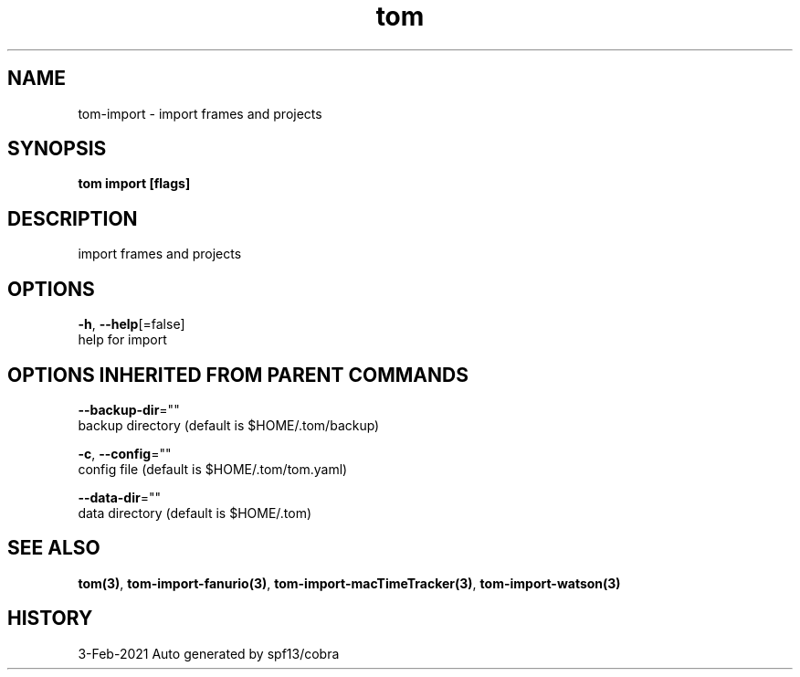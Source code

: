 .TH "tom" "3" "Feb 2021" "Auto generated by spf13/cobra" "" 
.nh
.ad l


.SH NAME
.PP
tom\-import \- import frames and projects


.SH SYNOPSIS
.PP
\fBtom import [flags]\fP


.SH DESCRIPTION
.PP
import frames and projects


.SH OPTIONS
.PP
\fB\-h\fP, \fB\-\-help\fP[=false]
    help for import


.SH OPTIONS INHERITED FROM PARENT COMMANDS
.PP
\fB\-\-backup\-dir\fP=""
    backup directory (default is $HOME/.tom/backup)

.PP
\fB\-c\fP, \fB\-\-config\fP=""
    config file (default is $HOME/.tom/tom.yaml)

.PP
\fB\-\-data\-dir\fP=""
    data directory (default is $HOME/.tom)


.SH SEE ALSO
.PP
\fBtom(3)\fP, \fBtom\-import\-fanurio(3)\fP, \fBtom\-import\-macTimeTracker(3)\fP, \fBtom\-import\-watson(3)\fP


.SH HISTORY
.PP
3\-Feb\-2021 Auto generated by spf13/cobra
